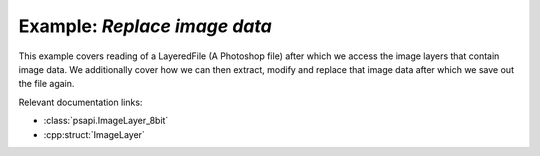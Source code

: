 .. _replace_image_data:

Example: `Replace image data`
====================================

This example covers reading of a LayeredFile (A Photoshop file) after which we access the image layers that contain image data.
We additionally cover how we can then extract, modify and replace that image data after which we save out the file again.

Relevant documentation links:

- :class:`psapi.ImageLayer_8bit`
- :cpp:struct:`ImageLayer` 

.. tab:: C++

	.. literalinclude:: ../../../PhotoshopExamples/ReplaceImageData/main.cpp
	   :language: cpp

.. tab:: Python

	.. literalinclude:: ../../../PhotoshopExamples/ReplaceImageData/replace_image_data.py
	   :language: python